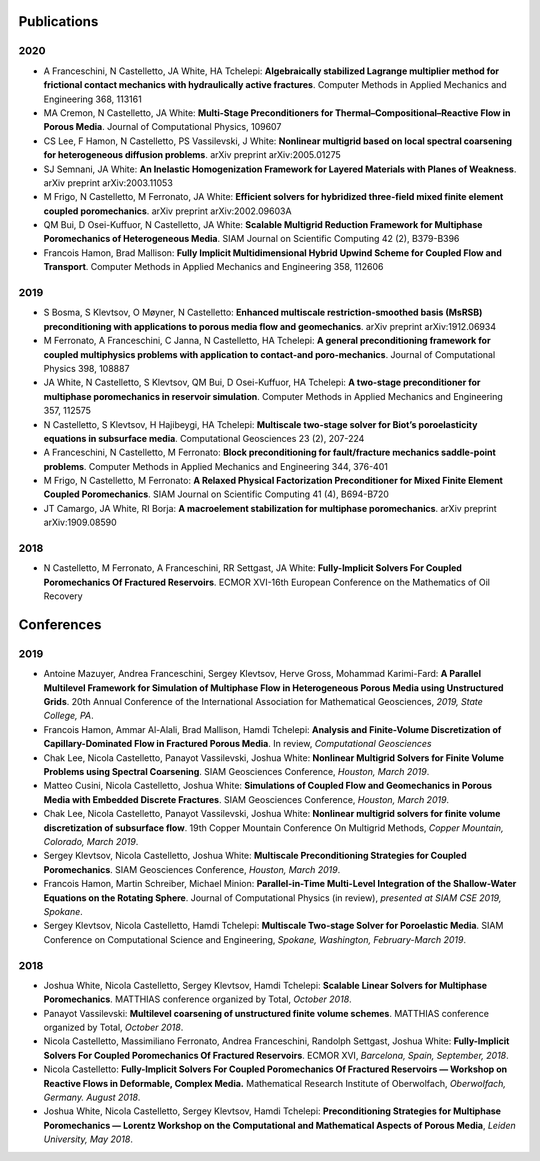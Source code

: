 ###############################################################################
Publications
###############################################################################

2020
====
- A Franceschini, N Castelletto, JA White, HA Tchelepi: **Algebraically stabilized Lagrange multiplier method for frictional contact mechanics with hydraulically active fractures**. Computer Methods in Applied Mechanics and Engineering 368, 113161
- MA Cremon, N Castelletto, JA White: **Multi-Stage Preconditioners for Thermal–Compositional–Reactive Flow in Porous Media**. Journal of Computational Physics, 109607  
- CS Lee, F Hamon, N Castelletto, PS Vassilevski, J White: **Nonlinear multigrid based on local spectral coarsening for heterogeneous diffusion problems**. arXiv preprint arXiv:2005.01275
- SJ Semnani, JA White: **An Inelastic Homogenization Framework for Layered Materials with Planes of Weakness**. arXiv preprint arXiv:2003.11053
- M Frigo, N Castelletto, M Ferronato, JA White: **Efficient solvers for hybridized three-field mixed finite element coupled poromechanics**. arXiv preprint arXiv:2002.09603A
- QM Bui, D Osei-Kuffuor, N Castelletto, JA White: **Scalable Multigrid Reduction Framework for Multiphase Poromechanics of Heterogeneous Media**. SIAM Journal on Scientific Computing 42 (2), B379-B396
- Francois Hamon, Brad Mallison: **Fully Implicit Multidimensional Hybrid Upwind Scheme for Coupled Flow and Transport**. Computer Methods in Applied Mechanics and Engineering  358, 112606

2019
====
- S Bosma, S Klevtsov, O Møyner, N Castelletto: **Enhanced multiscale restriction-smoothed basis (MsRSB) preconditioning with applications to porous media flow and geomechanics**. arXiv preprint arXiv:1912.06934
- M Ferronato, A Franceschini, C Janna, N Castelletto, HA Tchelepi: **A general preconditioning framework for coupled multiphysics problems with application to contact-and poro-mechanics**. Journal of Computational Physics 398, 108887
- JA White, N Castelletto, S Klevtsov, QM Bui, D Osei-Kuffuor, HA Tchelepi: **A two-stage preconditioner for multiphase poromechanics in reservoir simulation**. Computer Methods in Applied Mechanics and Engineering 357, 112575
- N Castelletto, S Klevtsov, H Hajibeygi, HA Tchelepi: **Multiscale two-stage solver for Biot’s poroelasticity equations in subsurface media**. Computational Geosciences 23 (2), 207-224
- A Franceschini, N Castelletto, M Ferronato: **Block preconditioning for fault/fracture mechanics saddle-point problems**. Computer Methods in Applied Mechanics and Engineering 344, 376-401
- M Frigo, N Castelletto, M Ferronato: **A Relaxed Physical Factorization Preconditioner for Mixed Finite Element Coupled Poromechanics**. SIAM Journal on Scientific Computing 41 (4), B694-B720
- JT Camargo, JA White, RI Borja: **A macroelement stabilization for multiphase poromechanics**. arXiv preprint arXiv:1909.08590

2018
====
- N Castelletto, M Ferronato, A Franceschini, RR Settgast, JA White: **Fully-Implicit Solvers For Coupled Poromechanics Of Fractured Reservoirs**. ECMOR XVI-16th European Conference on the Mathematics of Oil Recovery
  
###############################################################################
Conferences
###############################################################################

2019
====
- Antoine Mazuyer, Andrea Franceschini, Sergey Klevtsov, Herve Gross, Mohammad Karimi-Fard: **A Parallel Multilevel Framework for Simulation of Multiphase Flow in Heterogeneous Porous Media using Unstructured Grids**. 20th Annual Conference of the International Association for Mathematical Geosciences, *2019, State College, PA*.
- Francois Hamon, Ammar Al-Alali, Brad Mallison, Hamdi Tchelepi: **Analysis and Finite-Volume Discretization of Capillary-Dominated Flow in Fractured Porous Media**. In review, *Computational Geosciences*
- Chak Lee, Nicola Castelletto, Panayot Vassilevski, Joshua White: **Nonlinear Multigrid Solvers for Finite Volume Problems using Spectral Coarsening**. SIAM Geosciences Conference, *Houston, March 2019*.
- Matteo Cusini, Nicola Castelletto, Joshua White: **Simulations of Coupled Flow and Geomechanics in Porous Media with Embedded Discrete Fractures**. SIAM Geosciences Conference, *Houston, March 2019*.
- Chak Lee, Nicola Castelletto, Panayot Vassilevski, Joshua White: **Nonlinear multigrid solvers for finite volume discretization of subsurface flow**. 19th Copper Mountain Conference On Multigrid Methods, *Copper Mountain, Colorado, March 2019*.
- Sergey Klevtsov, Nicola Castelletto, Joshua White: **Multiscale Preconditioning Strategies for Coupled Poromechanics**. SIAM Geosciences Conference, *Houston, March 2019*.
- Francois Hamon, Martin Schreiber, Michael Minion: **Parallel-in-Time Multi-Level Integration of the Shallow-Water Equations on the Rotating Sphere**. Journal of Computational Physics (in review), *presented at SIAM CSE 2019, Spokane*.
- Sergey Klevtsov, Nicola Castelletto, Hamdi Tchelepi: **Multiscale Two-stage Solver for Poroelastic Media**. SIAM Conference on Computational Science and Engineering, *Spokane, Washington, February-March 2019*.


2018
====
- Joshua White, Nicola Castelletto, Sergey Klevtsov, Hamdi Tchelepi: **Scalable Linear Solvers for Multiphase Poromechanics**. MATTHIAS conference organized by Total, *October 2018*.
- Panayot Vassilevski: **Multilevel coarsening of unstructured finite volume schemes**. MATTHIAS conference organized by Total, *October 2018*.
- Nicola Castelletto, Massimiliano Ferronato, Andrea Franceschini, Randolph Settgast, Joshua White: **Fully-Implicit Solvers For Coupled Poromechanics Of Fractured Reservoirs**. ECMOR XVI, *Barcelona, Spain, September, 2018*.
- Nicola Castelletto: **Fully-Implicit Solvers For Coupled Poromechanics Of Fractured Reservoirs — Workshop on Reactive Flows in Deformable, Complex Media.** Mathematical Research Institute of Oberwolfach, *Oberwolfach, Germany. August 2018*.
- Joshua White, Nicola Castelletto, Sergey Klevtsov, Hamdi Tchelepi: **Preconditioning Strategies for Multiphase Poromechanics — Lorentz Workshop on the Computational and Mathematical Aspects of Porous Media**, *Leiden University, May 2018*.

